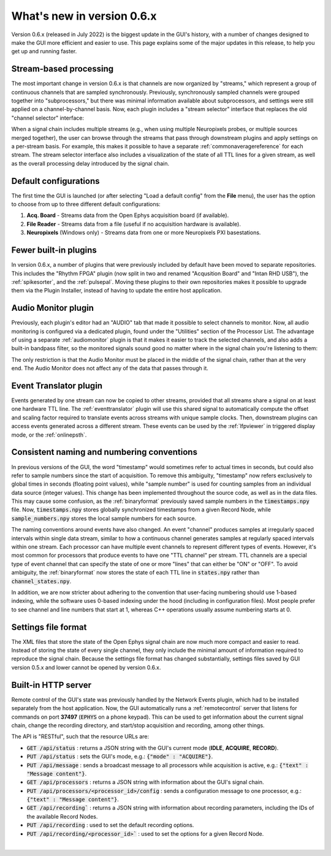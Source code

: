 .. _whatsnew:
.. role:: raw-html-m2r(raw)
   :format: html

############################
What's new in version 0.6.x
############################

Version 0.6.x (released in July 2022) is the biggest update in the GUI's history, with a number of changes designed to make the GUI more efficient and easier to use. This page explains some of the major updates in this release, to help you get up and running faster.

Stream-based processing
========================

The most important change in version 0.6.x is that channels are now organized by "streams," which represent a group of continuous channels that are sampled synchronously. Previously, synchronously sampled channels were grouped together into "subprocessors," but there was minimal information available about subprocessors, and settings were still applied on a channel-by-channel basis. Now, each plugin includes a "stream selector" interface that replaces the old "channel selector" interface:

.. image:: ../_static/images/whatsnew/whatsnew-01.png
  :alt: Channel selector vs stream selector

When a signal chain includes multiple streams (e.g., when using multiple Neuropixels probes, or multiple sources merged together), the user can browse through the streams that pass through downstream plugins and apply settings on a per-stream basis. For example, this makes it possible to have a separate :ref:`commonaveragereference` for each stream. The stream selector interface also includes a visualization of the state of all TTL lines for a given stream, as well as the overall processing delay introduced by the signal chain.

Default configurations
========================

The first time the GUI is launched (or after selecting "Load a default config" from the **File** menu), the user has the option to choose from up to three different default configurations:

#. **Acq. Board** - Streams data from the Open Ephys acquisition board (if available).

#. **File Reader** - Streams data from a file (useful if no acquisition hardware is available).

#. **Neuropixels** (Windows only) - Streams data from one or more Neuropixels PXI basestations.


Fewer built-in plugins
========================

In version 0.6.x, a number of plugins that were previously included by default have been moved to separate repositories. This includes the "Rhythm FPGA" plugin (now split in two and renamed "Acqusition Board" and "Intan RHD USB"), the :ref:`spikesorter`, and the :ref:`pulsepal`. Moving these plugins to their own repositories makes it possible to upgrade them via the Plugin Installer, instead of having to update the entire host application.


Audio Monitor plugin
========================

Previously, each plugin's editor had an "AUDIO" tab that made it possible to select channels to monitor. Now, all audio monitoring is configured via a dedicated plugin, found under the "Utilities" section of the Processor List. The advantage of using a separate :ref:`audiomonitor` plugin is that it makes it easier to track the selected channels, and also adds a built-in bandpass filter, so the monitored signals sound good no matter where in the signal chain you're listening to them:

.. image:: ../_static/images/whatsnew/whatsnew-02.png
  :alt: Audio monitor plugin

The only restriction is that the Audio Monitor must be placed in the middle of the signal chain, rather than at the very end. The Audio Monitor does not affect any of the data that passes through it.


Event Translator plugin
============================

Events generated by one stream can now be copied to other streams, provided that all streams share a signal on at least one hardware TTL line. The :ref:`eventtranslator` plugin will use this shared signal to automatically compute the offset and scaling factor required to translate events across streams with unique sample clocks. Then, downstream plugins can access events generated across a different stream. These events can be used by the :ref:`lfpviewer` in triggered display mode, or the :ref:`onlinepsth`.
 

Consistent naming and numbering conventions
============================================

In previous versions of the GUI, the word "timestamp" would sometimes refer to actual times in seconds, but could also refer to sample numbers since the start of acquisition. To remove this ambiguity, "timestamp" now refers exclusively to global times in seconds (floating point values), while "sample number" is used for counting samples from an individual data source (integer values). This change has been implemented throughout the source code, as well as in the data files. This may cause some confusion, as the :ref:`binaryformat` previously saved sample numbers in the :code:`timestamps.npy` file. Now, :code:`timestamps.npy` stores globally synchronized timestamps from a given Record Node, while :code:`sample_numbers.npy` stores the local sample numbers for each source.

The naming conventions around events have also changed. An event "channel" produces samples at irregularly spaced intervals within single data stream, similar to how a continuous channel generates samples at regularly spaced intervals within one stream. Each processor can have multiple event channels to represent different types of events. However, it's most common for processors that produce events to have one "TTL channel" per stream. TTL channels are a special type of event channel that can specify the state of one or more "lines" that can either be "ON" or "OFF". To avoid ambiguity, the :ref:`binaryformat` now stores the state of each TTL line in :code:`states.npy` rather than :code:`channel_states.npy`.

In addition, we are now stricter about adhering to the convention that user-facing numbering should use 1-based indexing, while the software uses 0-based indexing under the hood (including in configuration files). Most people prefer to see channel and line numbers that start at 1, whereas C++ operations usually assume numbering starts at 0. 



Settings file format
========================

The XML files that store the state of the Open Ephys signal chain are now much more compact and easier to read. Instead of storing the state of every single channel, they only include the minimal amount of information required to reproduce the signal chain. Because the settings file format has changed substantially, settings files saved by GUI version 0.5.x and lower cannot be opened by version 0.6.x.


Built-in HTTP server
========================

Remote control of the GUI's state was previously handled by the Network Events plugin, which had to be installed separately from the host application. Now, the GUI automatically runs a :ref:`remotecontrol` server that listens for commands on port **37497** (:code:`EPHYS` on a phone keypad). This can be used to get information about the current signal chain, change the recording directory, and start/stop acquisition and recording, among other things. 

The API is "RESTful", such that the resource URLs are:

- :code:`GET /api/status` : returns a JSON string with the GUI's current mode (**IDLE**, **ACQUIRE**, **RECORD**).

- :code:`PUT /api/status` : sets the GUI's mode, e.g.: :code:`{"mode" : "ACQUIRE"}`.
 
- :code:`PUT /api/message` : sends a broadcast message to all processors while acquisition is active, e.g.: :code:`{"text" : "Message content"}`.

- :code:`GET /api/processors` : returns a JSON string with information about the GUI's signal chain.

- :code:`PUT /api/processors/<processor_id>/config` : sends a configuration message to one processor, e.g.: :code:`{"text" : "Message content"}`.
 
- :code:`GET /api/recording`` : returns a JSON string with information about recording parameters, including the IDs of the available Record Nodes.

- :code:`PUT /api/recording` : used to set the default recording options.
 
- :code:`PUT /api/recording/<processor_id>`` : used to set the options for a given Record Node.

|